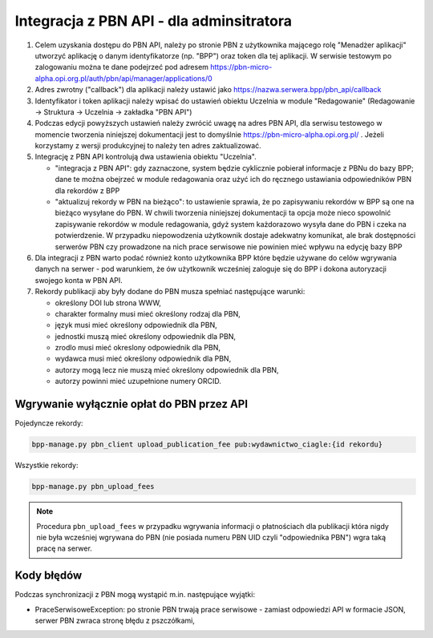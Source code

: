 Integracja z PBN API - dla adminsitratora
=========================================

#. Celem uzyskania dostępu do PBN API, należy po stronie PBN z użytkownika mającego
   rolę "Menadżer aplikacji" utworzyć aplikację o danym identyfikatorze (np. "BPP") oraz
   token dla tej aplikacji. W serwisie testowym po zalogowaniu można te dane podejrzeć
   pod adresem https://pbn-micro-alpha.opi.org.pl/auth/pbn/api/manager/applications/0

#. Adres zwrotny ("callback") dla aplikacji należy ustawić jako https://nazwa.serwera.bpp/pbn_api/callback

#. Identyfikator i token aplikacji należy wpisać do ustawień obiektu Uczelnia w module
   "Redagowanie" (Redagowanie -> Struktura -> Uczelnia -> zakładka "PBN API")

#. Podczas edycji powyższych ustawień należy zwrócić uwagę na adres PBN API,
   dla serwisu testowego w momencie tworzenia niniejszej dokumentacji jest to
   domyślnie https://pbn-micro-alpha.opi.org.pl/ . Jeżeli korzystamy z wersji
   produkcyjnej to należy ten adres zaktualizować.

#. Integrację z PBN API kontrolują dwa ustawienia obiektu "Uczelnia".

   - "integracja z PBN API": gdy zaznaczone, system będzie cyklicznie pobierał
     informacje z PBNu do bazy BPP; dane te można obejrzeć w module redagowania
     oraz użyć ich do ręcznego ustawiania odpowiedników PBN dla rekordów z BPP
   - "aktualizuj rekordy w PBN na bieżąco": to ustawienie sprawia, że po zapisywaniu
     rekordów w BPP są one na bieżąco wysyłane do PBN. W chwili tworzenia niniejszej
     dokumentacji ta opcja może nieco spowolnić zapisywanie rekordów w module redagowania,
     gdyż system każdorazowo wysyła dane do PBN i czeka na potwierdzenie. W przypadku
     niepowodzenia użytkownik dostaje adekwatny komunikat, ale brak dostępności serwerów
     PBN czy prowadzone na nich prace serwisowe nie powinien mieć wpływu na edycję bazy
     BPP

#. Dla integracji z PBN warto podać również konto użytkownika BPP które będzie używane
   do celów wgrywania danych na serwer - pod warunkiem, że ów użytkownik wcześniej
   zaloguje się do BPP i dokona autoryzacji swojego konta w PBN API.

#. Rekordy publikacji aby były dodane do PBN musza spełniać następujące warunki:

   - określony DOI lub strona WWW,
   - charakter formalny musi mieć określony rodzaj dla PBN,
   - język musi mieć określony odpowiednik dla PBN,
   - jednostki muszą mieć określony odpowiednik dla PBN,
   - zrodlo musi mieć okreslony odpowiednik dla PBN,
   - wydawca musi mieć określony odpowiednik dla PBN,
   - autorzy mogą lecz nie muszą mieć określony odpowiednik dla PBN,
   - autorzy powinni mieć uzupełnione numery ORCID.

Wgrywanie wyłącznie opłat do PBN przez API
------------------------------------------

Pojedyncze rekordy:

.. code-block:: shell

    bpp-manage.py pbn_client upload_publication_fee pub:wydawnictwo_ciagle:{id rekordu}

Wszystkie rekordy:

.. code-block:: shell

    bpp-manage.py pbn_upload_fees

.. note::

   Procedura ``pbn_upload_fees`` w przypadku wgrywania informacji o płatnościach
   dla publikacji która nigdy nie była wcześniej wgrywana do PBN (nie posiada numeru
   PBN UID czyli "odpowiednika PBN") wgra taką pracę na serwer.

Kody błędów
-----------

Podczas synchronizacji z PBN mogą wystąpić m.in. następujące wyjątki:

* PraceSerwisoweException: po stronie PBN trwają prace serwisowe - zamiast odpowiedzi API
  w formacie JSON, serwer PBN zwraca stronę błędu z pszczółkami,
